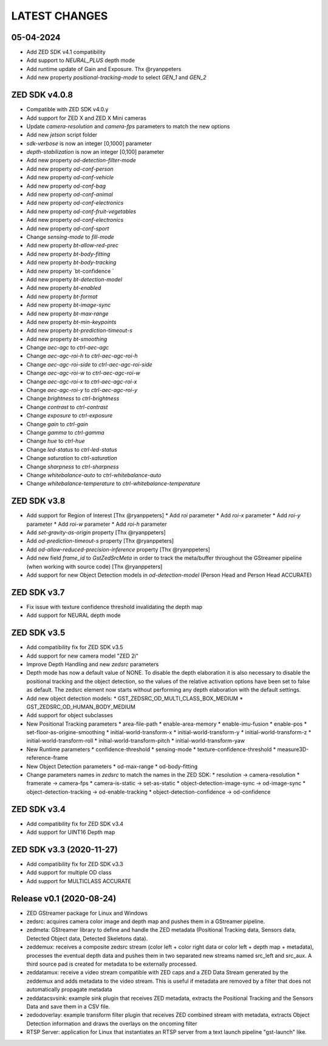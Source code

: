 LATEST CHANGES
==============

05-04-2024
----------
- Add ZED SDK v4.1 compatibility
- Add support to `NEURAL_PLUS` depth mode
- Add runtime update of Gain and Exposure. Thx @ryanppeters
- Add new property `positional-tracking-mode` to select `GEN_1` and `GEN_2`

ZED SDK v4.0.8
--------------

* Compatible with ZED SDK v4.0.y
* Add support for ZED X and ZED X Mini cameras
* Update `camera-resolution` and `camera-fps` parameters to match the new options
* Add new `jetson` script folder
* `sdk-verbose` is now an integer [0,1000] parameter
* `depth-stabilization` is now an integer [0,100] parameter
* Add new property `od-detection-filter-mode`
* Add new property `od-conf-person`
* Add new property `od-conf-vehicle`
* Add new property `od-conf-bag`
* Add new property `od-conf-animal`
* Add new property `od-conf-electronics`
* Add new property `od-conf-fruit-vegetables`
* Add new property `od-conf-electronics`
* Add new property `od-conf-sport`
* Change `sensing-mode` to `fill-mode`
* Add new property `bt-allow-red-prec`
* Add new property `bt-body-fitting`
* Add new property `bt-body-tracking`
* Add new property `bt-confidence `
* Add new property `bt-detection-model`
* Add new property `bt-enabled`
* Add new property `bt-format`
* Add new property `bt-image-sync`
* Add new property `bt-max-range`
* Add new property `bt-min-keypoints`
* Add new property `bt-prediction-timeout-s`
* Add new property `bt-smoothing`
* Change `aec-agc` to `ctrl-aec-agc`
* Change `aec-agc-roi-h` to `ctrl-aec-agc-roi-h`
* Change `aec-agc-roi-side` to `ctrl-aec-agc-roi-side`
* Change `aec-agc-roi-w` to `ctrl-aec-agc-roi-w`
* Change `aec-agc-roi-x` to `ctrl-aec-agc-roi-x`
* Change `aec-agc-roi-y` to `ctrl-aec-agc-roi-y`
* Change `brightness` to `ctrl-brightness`
* Change `contrast` to `ctrl-contrast`
* Change `exposure` to `ctrl-exposure`
* Change `gain` to `ctrl-gain`
* Change `gamma` to `ctrl-gamma`
* Change `hue` to `ctrl-hue`
* Change `led-status` to `ctrl-led-status`
* Change `saturation` to `ctrl-saturation`
* Change `sharpness` to `ctrl-sharpness`
* Change `whitebalance-auto` to `ctrl-whitebalance-auto`
* Change `whitebalance-temperature` to `ctrl-whitebalance-temperature`

ZED SDK v3.8
-------------

- Add support for Region of Interest [Thx @ryanppeters]
  * Add `roi` parameter
  * Add `roi-x` parameter
  * Add `roi-y` parameter
  * Add `roi-w` parameter
  * Add `roi-h` parameter
- Add `set-gravity-as-origin` property [Thx @ryanppeters] 
- Add `od-prediction-timeout-s` property [Thx @ryanppeters]
- Add `od-allow-reduced-precision-inference` property [Thx @ryanppeters]
- Add new field `frame_id` to `GstZedSrcMeta`  in order to track the meta/buffer throughout the GStreamer pipeline (when working with source code) [Thx @ryanppeters]
- Add support for new Object Detection models in `od-detection-model` (Person Head and Person Head ACCURATE)

ZED SDK v3.7
-------------

- Fix issue with texture confidence threshold invalidating the depth map
- Add support for NEURAL depth mode

ZED SDK v3.5
-------------

- Add compatibility fix for ZED SDK v3.5
- Add support for new camera model "ZED 2i"
- Improve Depth Handling and new `zedsrc` parameters
- Depth mode has now a default value of NONE.
  To disable the depth elaboration it is also necessary to disable the positional tracking and the object detection, 
  so the values of the relative activation options have been set to false as default.
  The zedsrc element now starts without performing any depth elaboration with the default settings. 
- Add new object detection models:
  * GST_ZEDSRC_OD_MULTI_CLASS_BOX_MEDIUM
  * GST_ZEDSRC_OD_HUMAN_BODY_MEDIUM
- Add support for object subclasses
- New Positional Tracking parameters
  * area-file-path
  * enable-area-memory
  * enable-imu-fusion
  * enable-pos
  * set-floor-as-origine-smoothing
  * initial-world-transform-x
  * initial-world-transform-y
  * initial-world-transform-z
  * initial-world-transform-roll
  * initial-world-transform-pitch
  * initial-world-transform-yaw
- New Runtime parameters
  * confidence-threshold
  * sensing-mode
  * texture-confidence-threshold
  * measure3D-reference-frame  
- New Object Detection parameters
  * od-max-range
  * od-body-fitting
- Change parameters names in `zedsrc` to match the names in the ZED SDK:
  * resolution -> camera-resolution
  * framerate -> camera-fps
  * camera-is-static -> set-as-static
  * object-detection-image-sync -> od-image-sync
  * object-detection-tracking -> od-enable-tracking
  * object-detection-confidence -> od-confidence

ZED SDK v3.4
-------------

- Add compatibility fix for ZED SDK v3.4
- Add support for UINT16 Depth map

ZED SDK v3.3 (2020-11-27)
--------------------------

- Add compatibility fix for ZED SDK v3.3
- Add support for multiple OD class
- Add support for MULTICLASS ACCURATE

Release v0.1 (2020-08-24)
--------------------------

- ZED GStreamer package for Linux and Windows
- zedsrc: acquires camera color image and depth map and pushes them in a GStreamer pipeline.
- zedmeta: GStreamer library to define and handle the ZED metadata (Positional Tracking data, Sensors data, Detected Object data, Detected Skeletons data).
- zeddemux: receives a composite zedsrc stream (color left + color right data or color left + depth map + metadata), processes the eventual depth data and pushes them in two separated new streams named src_left and src_aux. A third source pad is created for metadata to be externally processed.
- zeddatamux: receive a video stream compatible with ZED caps and a ZED Data Stream generated by the zeddemux and adds metadata to the video stream. This is useful if metadata are removed by a filter that does not automatically propagate metadata
- zeddatacsvsink: example sink plugin that receives ZED metadata, extracts the Positional Tracking and the Sensors Data and save them in a CSV file.
- zedodoverlay: example transform filter plugin that receives ZED combined stream with metadata, extracts Object Detection information and draws the overlays on the oncoming filter
- RTSP Server: application for Linux that instantiates an RTSP server from a text launch pipeline "gst-launch" like.
